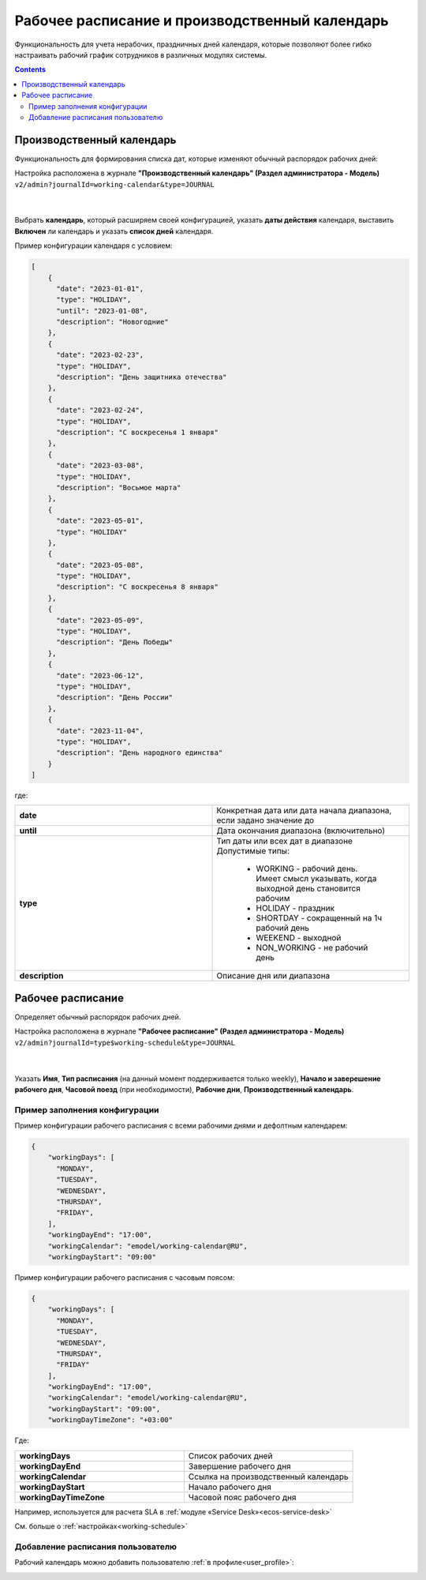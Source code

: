 Рабочее расписание и производственный календарь
================================================

.. _business-schedule:

Функциональность для учета нерабочих, праздничных дней календаря, которые позволяют более гибко настраивать рабочий график сотрудников в различных модулях системы.

.. contents::
   :depth: 3

Производственный календарь
----------------------------

Функциональность для формирования списка дат, которые изменяют обычный распорядок рабочих дней:


Настройка расположена в журнале **"Производственный календарь" (Раздел администратора - Модель)** ``v2/admin?journalId=working-calendar&type=JOURNAL``

 .. image:: _static/work_calendar/calendar_3.png
       :width: 700
       :align: center 

|

 .. image:: _static/work_calendar/calendar_4.png
       :width: 500
       :align: center 

Выбрать **календарь**, который расширяем своей конфигурацией, указать **даты действия** календаря, выставить **Включен** ли календарь и указать **список дней** календаря.

Пример конфигурации календаря с условием:

.. code-block::

  [
      {
        "date": "2023-01-01",
        "type": "HOLIDAY",
        "until": "2023-01-08",
        "description": "Новогодние"
      },
      {
        "date": "2023-02-23",
        "type": "HOLIDAY",
        "description": "День защитника отечества"
      },
      {
        "date": "2023-02-24",
        "type": "HOLIDAY",
        "description": "С воскресенья 1 января"
      },
      {
        "date": "2023-03-08",
        "type": "HOLIDAY",
        "description": "Восьмое марта"
      },
      {
        "date": "2023-05-01",
        "type": "HOLIDAY"
      },
      {
        "date": "2023-05-08",
        "type": "HOLIDAY",
        "description": "С воскресенья 8 января"
      },
      {
        "date": "2023-05-09",
        "type": "HOLIDAY",
        "description": "День Победы"
      },
      {
        "date": "2023-06-12",
        "type": "HOLIDAY",
        "description": "День России"
      },
      {
        "date": "2023-11-04",
        "type": "HOLIDAY",
        "description": "День народного единства"
      }
  ]

где:

.. list-table:: 
      :widths: 10 10

      * - **date**
        - Конкретная дата или дата начала диапазона, если задано значение до
      * - **until**
        - Дата окончания диапазона (включительно)
      * - **type**
        - | Тип даты или всех дат в диапазоне
          | Допустимые типы: 
             
             * WORKING - рабочий день. Имеет смысл указывать, когда выходной день становится рабочим
             * HOLIDAY - праздник
             * SHORTDAY - сокращенный на 1ч рабочий день 
             * WEEKEND - выходной
             * NON_WORKING - не рабочий день

      * - **description**
        - Описание дня или диапазона


Рабочее расписание
-------------------

Определяет обычный распорядок рабочих дней. 

Настройка расположена в журнале **"Рабочее расписание" (Раздел администратора - Модель)**  ``v2/admin?journalId=type$working-schedule&type=JOURNAL``

 .. image:: _static/work_calendar/calendar_1.png
       :width: 700
       :align: center 

|

 .. image:: _static/work_calendar/calendar_2.png
       :width: 500
       :align: center 


Указать **Имя**, **Тип расписания** (на данный момент поддерживается только weekly), **Начало и заверешение рабочего дня**, **Часовой поезд** (при необходимости), **Рабочие дни**, **Производственный календарь**.

Пример заполнения конфигурации
~~~~~~~~~~~~~~~~~~~~~~~~~~~~~~~~

Пример конфигурации рабочего расписания с всеми рабочими днями и дефолтным календарем:

.. code-block::

  {
      "workingDays": [
        "MONDAY",
        "TUESDAY",
        "WEDNESDAY",
        "THURSDAY",
        "FRIDAY",
      ],
      "workingDayEnd": "17:00",
      "workingCalendar": "emodel/working-calendar@RU",
      "workingDayStart": "09:00"
    
Пример конфигурации рабочего расписания с часовым поясом:

.. code-block:: 

  {
      "workingDays": [
        "MONDAY",
        "TUESDAY",
        "WEDNESDAY",
        "THURSDAY",
        "FRIDAY"
      ],
      "workingDayEnd": "17:00",
      "workingCalendar": "emodel/working-calendar@RU",
      "workingDayStart": "09:00",
      "workingDayTimeZone": "+03:00"
    

Где:

.. list-table:: 
      :widths: 10 10

      * - **workingDays**
        - Список рабочих дней
      * - **workingDayEnd**
        - Завершение рабочего дня
      * - **workingCalendar**
        - Ссылка на производственный календарь
      * - **workingDayStart**
        - Начало рабочего дня
      * - **workingDayTimeZone**
        - Часовой пояс рабочего дня

Например, используется для расчета SLA в :ref:`модуле «Service Desk»<ecos-service-desk>`

См. больше о :ref:`настройках<working-schedule>`

Добавление расписания пользователю
~~~~~~~~~~~~~~~~~~~~~~~~~~~~~~~~~~~~

Рабочий календарь можно добавить пользователю :ref:`в профиле<user_profile>`:

.. image:: _static/work_calendar/user_profile.png
     :width: 500
     :align: center